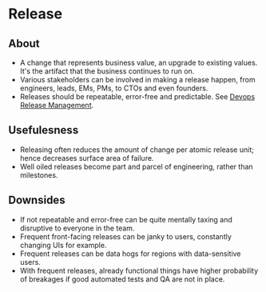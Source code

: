 * Release
** About
   - A change that represents business value, an upgrade to existing values. It's the artifact that the business continues to run on.
   - Various stakeholders can be involved in making a release happen, from engineers, leads, EMs, PMs, to CTOs and even founders.
   - Releases should be repeatable, error-free and predictable. See [[https://www.splunk.com/en_us/blog/devops/devops-release-management-best-practices.html][Devops Release Management]].
** Usefulesness
   - Releasing often reduces the amount of change per atomic release unit; hence decreases surface area of failure.
   - Well oiled releases become part and parcel of engineering, rather than milestones.
** Downsides
   - If not repeatable and error-free can be quite mentally taxing and disruptive to everyone in the team.
   - Frequent front-facing releases can be janky to users, constantly changing UIs for example.
   - Frequent releases can be data hogs for regions with data-sensitive users.
   - With frequent releases, already functional things have higher probability of breakages if good automated tests and QA are not in place.
